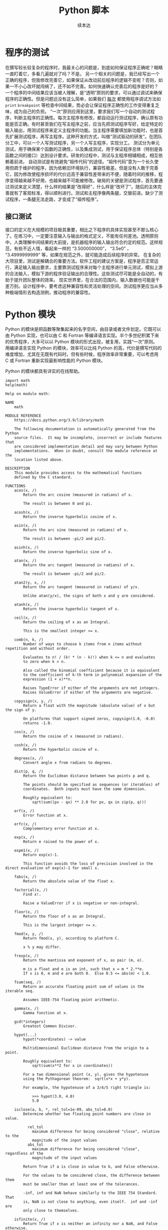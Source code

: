 #+TITLE: Python 脚本
#+author: 续本达
#+PROPERTY: header-args :eval never-export :exports both

* 程序的测试
  在撰写较长较复杂的程序时，我最关心的问题是，到底如何保证程序正确呢？眼睛一直盯着它，多看几遍就对了吗？不是。
  另一个相关的问题是，我已经写出一个正确的程序，但我修改完善它，如果保证从改动前后程序的逻辑不变呢？否则，如果一不小心改坏就闯祸了，还不如不完善。如何快速确认完善后的程序是好的？
  一个程序的中间结果应该当被人理解，是“透明”原则的要求，可以通过调试来确保程序的正确性。但是问题远没有这么简单，如果我们 _每次_ 都使用程序调试方法如 =print= =breakpoint= 等检查中间结果，势必会让保证程序正确性的工作变得重复乏味，成为自己的负担。
  “一次”原则应用到这里，要求我们写一个自动的测试程序，判断主程序的正确性。每次主程序有修改，都自动运行测试程序，确认原有功能是否正确。有时甚至我们在写主程序之前，应当先把测试程序写好，给定特定的输入输出，用测试程序来定义主程序的功能。当主程序需要填加新功能时，也是首先扩展测试程序，再写主程序。这种开发的方式，叫做“测试驱动的研发”。在团队分工中，可以一个人写测试程序，另一个人写主程序，实现分工。
  测试分为单元测试，用于确保某个函数的正确性，以及集成测试，用于保证程序总体（特别是各函数之间的接口）达到设计要求。研发的过程中，测试与主程序相辅相成，相互依赖着前进。
  自动测试是有效避免“祖传代码”的途径。“祖传代码”意为一个长久使用但疏于维护的程序，因为依赖旧环境执行，兼容性极差。但是没有人敢于完善它，因为修改使程序损坏的代价远高于兼容性差带来的不便，随着时间的推移，程序变得越来越不好用，也越来越不可能被修改。破局的关键是测试程序，首先要通过测试来定义清楚，什么样的结果是“改得好”，什么样是“改坏了”。随后的主体完善就有了客观标准，得以顺利进行。测试和主程序像两条腿，交替前进。缺少了测试程序，一条腿无法走路，才变成了“祖传程序”。
** 接口测试
   接口的定义在大规模的项目极其重要，相比之下程序的具体实现甚至不那么核心了。在练习中，一定要注意输入与输出的格式定义，不能有任何差池。透明原则中，人类理解中间结果的大前提，是机器程序的输入输出符合约定的规范。这样规范，有些不近人情，看起来一样的 “3.500000000”， “3.5e0” ， “3.4999999999” 等，如果在规范之外，就可能造成后续程序的异常。
   在复杂的大项目里，测试是解耦合的重要方法。软件工程的建议方案是，程序是否正常运行，满足输入输出要求，主要靠测试程序来对每个主程序进行单元测试，模拟上游的合法输入，模拟下游的程序验证输出的合理性。这些测试尽可能是全自动的，有助于提升团队整体的效率。
   现实世界里，在合法的范围内，输入数据也可能是千差万别。设计程序中，要考虑这种兼容性和灵活处理的空间。测试程序更应当从多种极端情形去构造测例，推动程序的兼容性。

* Python 模块
  Python 的模块是把函数等聚集起来的名字空间，由目录或者文件划定。它既可以由 Python 实现，也可以由 C 和 Fortran 等编译语言实现。半个多世纪积累下来的优秀程序，大多可以以 Python 模块的形式出现，被复用，实践“一次”原则。
  用编译语言实现 Python 的模块，效率可以比纯 Python 的高，代价是撰写代码的难度增加，尤其在无既有代码时。但有些时候，程序效率非常重要，可以考虑用 C 或 Fortran 重新实现最影响性能的 Python 模块。
  
  Python 的模块都具有详实的在线帮助。
  #+NAME: 58fb5fcf-35e8-4e0c-9728-79e4f0d0c4bc
  #+begin_src ein-python :results output :session https://dpcg.g.airelinux.org/user/xubd/lecture-python.ipynb
    import math
    help(math)
  #+end_src

  #+RESULTS: 58fb5fcf-35e8-4e0c-9728-79e4f0d0c4bc
  #+begin_example
  Help on module math:

  NAME
      math

  MODULE REFERENCE
      https://docs.python.org/3.9/library/math

      The following documentation is automatically generated from the Python
      source files.  It may be incomplete, incorrect or include features that
      are considered implementation detail and may vary between Python
      implementations.  When in doubt, consult the module reference at the
      location listed above.

  DESCRIPTION
      This module provides access to the mathematical functions
      defined by the C standard.

  FUNCTIONS
      acos(x, /)
          Return the arc cosine (measured in radians) of x.

          The result is between 0 and pi.

      acosh(x, /)
          Return the inverse hyperbolic cosine of x.

      asin(x, /)
          Return the arc sine (measured in radians) of x.

          The result is between -pi/2 and pi/2.

      asinh(x, /)
          Return the inverse hyperbolic sine of x.

      atan(x, /)
          Return the arc tangent (measured in radians) of x.

          The result is between -pi/2 and pi/2.

      atan2(y, x, /)
          Return the arc tangent (measured in radians) of y/x.

          Unlike atan(y/x), the signs of both x and y are considered.

      atanh(x, /)
          Return the inverse hyperbolic tangent of x.

      ceil(x, /)
          Return the ceiling of x as an Integral.

          This is the smallest integer >= x.

      comb(n, k, /)
          Number of ways to choose k items from n items without repetition and without order.

          Evaluates to n! / (k! * (n - k)!) when k <= n and evaluates
          to zero when k > n.

          Also called the binomial coefficient because it is equivalent
          to the coefficient of k-th term in polynomial expansion of the
          expression (1 + x)**n.

          Raises TypeError if either of the arguments are not integers.
          Raises ValueError if either of the arguments are negative.

      copysign(x, y, /)
          Return a float with the magnitude (absolute value) of x but the sign of y.

          On platforms that support signed zeros, copysign(1.0, -0.0)
          returns -1.0.

      cos(x, /)
          Return the cosine of x (measured in radians).

      cosh(x, /)
          Return the hyperbolic cosine of x.

      degrees(x, /)
          Convert angle x from radians to degrees.

      dist(p, q, /)
          Return the Euclidean distance between two points p and q.

          The points should be specified as sequences (or iterables) of
          coordinates.  Both inputs must have the same dimension.

          Roughly equivalent to:
              sqrt(sum((px - qx) ** 2.0 for px, qx in zip(p, q)))

      erf(x, /)
          Error function at x.

      erfc(x, /)
          Complementary error function at x.

      exp(x, /)
          Return e raised to the power of x.

      expm1(x, /)
          Return exp(x)-1.

          This function avoids the loss of precision involved in the direct evaluation of exp(x)-1 for small x.

      fabs(x, /)
          Return the absolute value of the float x.

      factorial(x, /)
          Find x!.

          Raise a ValueError if x is negative or non-integral.

      floor(x, /)
          Return the floor of x as an Integral.

          This is the largest integer <= x.

      fmod(x, y, /)
          Return fmod(x, y), according to platform C.

          x % y may differ.

      frexp(x, /)
          Return the mantissa and exponent of x, as pair (m, e).

          m is a float and e is an int, such that x = m * 2.**e.
          If x is 0, m and e are both 0.  Else 0.5 <= abs(m) < 1.0.

      fsum(seq, /)
          Return an accurate floating point sum of values in the iterable seq.

          Assumes IEEE-754 floating point arithmetic.

      gamma(x, /)
          Gamma function at x.

      gcd(*integers)
          Greatest Common Divisor.

      hypot(...)
          hypot(*coordinates) -> value

          Multidimensional Euclidean distance from the origin to a point.

          Roughly equivalent to:
              sqrt(sum(x**2 for x in coordinates))

          For a two dimensional point (x, y), gives the hypotenuse
          using the Pythagorean theorem:  sqrt(x*x + y*y).

          For example, the hypotenuse of a 3/4/5 right triangle is:

              >>> hypot(3.0, 4.0)
              5.0

      isclose(a, b, *, rel_tol=1e-09, abs_tol=0.0)
          Determine whether two floating point numbers are close in value.

            rel_tol
              maximum difference for being considered "close", relative to the
              magnitude of the input values
            abs_tol
              maximum difference for being considered "close", regardless of the
              magnitude of the input values

          Return True if a is close in value to b, and False otherwise.

          For the values to be considered close, the difference between them
          must be smaller than at least one of the tolerances.

          -inf, inf and NaN behave similarly to the IEEE 754 Standard.  That
          is, NaN is not close to anything, even itself.  inf and -inf are
          only close to themselves.

      isfinite(x, /)
          Return True if x is neither an infinity nor a NaN, and False otherwise.

      isinf(x, /)
          Return True if x is a positive or negative infinity, and False otherwise.

      isnan(x, /)
          Return True if x is a NaN (not a number), and False otherwise.

      isqrt(n, /)
          Return the integer part of the square root of the input.

      lcm(*integers)
          Least Common Multiple.

      ldexp(x, i, /)
          Return x * (2**i).

          This is essentially the inverse of frexp().

      lgamma(x, /)
          Natural logarithm of absolute value of Gamma function at x.

      log(...)
          log(x, [base=math.e])
          Return the logarithm of x to the given base.

          If the base not specified, returns the natural logarithm (base e) of x.

      log10(x, /)
          Return the base 10 logarithm of x.

      log1p(x, /)
          Return the natural logarithm of 1+x (base e).

          The result is computed in a way which is accurate for x near zero.

      log2(x, /)
          Return the base 2 logarithm of x.

      modf(x, /)
          Return the fractional and integer parts of x.

          Both results carry the sign of x and are floats.

      nextafter(x, y, /)
          Return the next floating-point value after x towards y.

      perm(n, k=None, /)
          Number of ways to choose k items from n items without repetition and with order.

          Evaluates to n! / (n - k)! when k <= n and evaluates
          to zero when k > n.

          If k is not specified or is None, then k defaults to n
          and the function returns n!.

          Raises TypeError if either of the arguments are not integers.
          Raises ValueError if either of the arguments are negative.

      pow(x, y, /)
          Return x**y (x to the power of y).

      prod(iterable, /, *, start=1)
          Calculate the product of all the elements in the input iterable.

          The default start value for the product is 1.

          When the iterable is empty, return the start value.  This function is
          intended specifically for use with numeric values and may reject
          non-numeric types.

      radians(x, /)
          Convert angle x from degrees to radians.

      remainder(x, y, /)
          Difference between x and the closest integer multiple of y.

          Return x - n*y where n*y is the closest integer multiple of y.
          In the case where x is exactly halfway between two multiples of
          y, the nearest even value of n is used. The result is always exact.

      sin(x, /)
          Return the sine of x (measured in radians).

      sinh(x, /)
          Return the hyperbolic sine of x.

      sqrt(x, /)
          Return the square root of x.

      tan(x, /)
          Return the tangent of x (measured in radians).

      tanh(x, /)
          Return the hyperbolic tangent of x.

      trunc(x, /)
          Truncates the Real x to the nearest Integral toward 0.

          Uses the __trunc__ magic method.

      ulp(x, /)
          Return the value of the least significant bit of the float x.

  DATA
      e = 2.718281828459045
      inf = inf
      nan = nan
      pi = 3.141592653589793
      tau = 6.283185307179586

  FILE
      /usr/lib/python3.9/lib-dynload/math.cpython-39-x86_64-linux-gnu.so


  #+end_example
  在 REPL 环境中，我们还可以输入 =math.= 后，按 TAB 建来给出后面可能接的函数，非常有助于去探索一个新的模块。看到不明白含义的 TAB 提示，配合 =help= 即可迅速掌握。
  #+NAME: 88887ff3-44c4-42b0-86ba-e8f1836ef1ca
  #+begin_src ein-python :results output :session https://dpcg.g.airelinux.org/user/xubd/lecture-python.ipynb
    help(math.gcd)
  #+end_src

  #+RESULTS: 88887ff3-44c4-42b0-86ba-e8f1836ef1ca
  : Help on built-in function gcd in module math:
  : 
  : gcd(*integers)
  :     Greatest Common Divisor.
  : 
  可发现性，是 Python 易于入门的重要特征。

  装载模块时，能够自定义名称，缩短程序的长度来增强可读性。
  #+NAME: e3030744-e26c-4ce4-9589-aecbaad062e3
  #+begin_src ein-python :results output :session https://dpcg.g.airelinux.org/user/xubd/lecture-python.ipynb
    import math as m
    m.factorial(10)
  #+end_src

  #+RESULTS: e3030744-e26c-4ce4-9589-aecbaad062e3
  : 3628800

** 多层模块的加载
   当模块中的内容很多时，会被安排在不同层次的名字空间中。有多种等价的方法访问它们：
   #+NAME: a6e8d710-386b-404c-be93-34df4fc4643f
   #+begin_src ein-python :results output :session https://dpcg.g.airelinux.org/user/xubd/lecture-python.ipynb
     import os
     from os.path import abspath
     from os.path import abspath as absp
     abspath is os.path.abspath, abspath is absp
   #+end_src

   #+RESULTS: a6e8d710-386b-404c-be93-34df4fc4643f
   : (True, True)
   =os.path.abspath= 是 os 模块的 path 子模块中返回绝对路径的函数。直接使用很啰嗦，配合 =from= 会简洁很多。
* 文件读取
  文本文件输入输出，可使用 =open()= 。用 for 循环可将打开的文件视为迭代器逐行读入。每次循环得到字符串可进一步处理。在 Python 当前文件夹的命令行中，下载一个文本文件样例，
  
  #+NAME: 43815ce6-6cab-4090-a0c8-55c19ac6d1e6
  #+begin_src ein-bash :results output :session https://dpcg.g.airelinux.org/user/xubd/lecture.ipynb
    wget --progress=dot 'http://hep.tsinghua.edu.cn/~orv/pd/iterator.txt'
  #+end_src

  #+RESULTS: 43815ce6-6cab-4090-a0c8-55c19ac6d1e6
  #+begin_example
  --2022-07-07 10:22:24--  http://hep.tsinghua.edu.cn/~orv/pd/iterator.txt
  Resolving hep.tsinghua.edu.cn... 101.6.6.219, 2402:f000:1:416:101:6:6:219
  Connecting to hep.tsinghua.edu.cn|101.6.6.219|:80... connected.
  HTTP request sent, awaiting response... 200 OK
  Length: 268 [text/plain]
  Saving to: ‘iterator.txt’

       0K                                                       100% 37.3M=0s

  2022-07-07 10:22:24 (37.3 MB/s) - ‘iterator.txt’ saved [268/268]

  #+end_example

  使用 open() 读入，用迭代器逐行读取。
  
  #+NAME: e0c90143-dcb5-4c16-a87e-d2c4d779ab32
  #+begin_src ein-python :results output :session https://dpcg.g.airelinux.org/user/xubd/lecture-python.ipynb
    for l in open("iterator.txt"):
        print(l, end="")
  #+end_src

  #+RESULTS: e0c90143-dcb5-4c16-a87e-d2c4d779ab32
  : Iterator Types
  : 
  : Python supports a concept of iteration over containers. This is
  : implemented using two distinct methods; these are used to allow
  : user-defined classes to support iteration. Sequences, described below
  : in more detail, always support the iteration methods.

  读入的字符串带有换行符，与 =print= 叠加会有空行，因此给 =print= 传了 =end= 参数。

  写入文本文件时，令 =open()= 以写模式打开。
  #+NAME: ed8b5ee6-5276-4e67-82f8-71d64eaac126
  #+begin_src ein-python :results output :session https://dpcg.g.airelinux.org/user/xubd/lecture-python.ipynb
    f = open("log.txt", 'w')
    f.write("第一天 概论\n")
    f.write("第二天 Python 入门\n")
    f.close()
  #+end_src

  #+RESULTS: ed8b5ee6-5276-4e67-82f8-71d64eaac126
  "\n" 是换行符。在命令行中查看输出的文件，
  #+NAME: deace4df-afc7-45b4-8f03-9ae249f9ebf5
  #+begin_src ein-bash :results output :session https://dpcg.g.airelinux.org/user/xubd/lecture.ipynb
    cat log.txt
  #+end_src

  #+RESULTS: deace4df-afc7-45b4-8f03-9ae249f9ebf5
  : 第一天 概论
  : 第二天 Python 入门

  有了输入输出的方法，我们可以把 Python 的字符串处理功能与程序结构、复合数据结构等结合起来，完成实用的文本处理工作。


